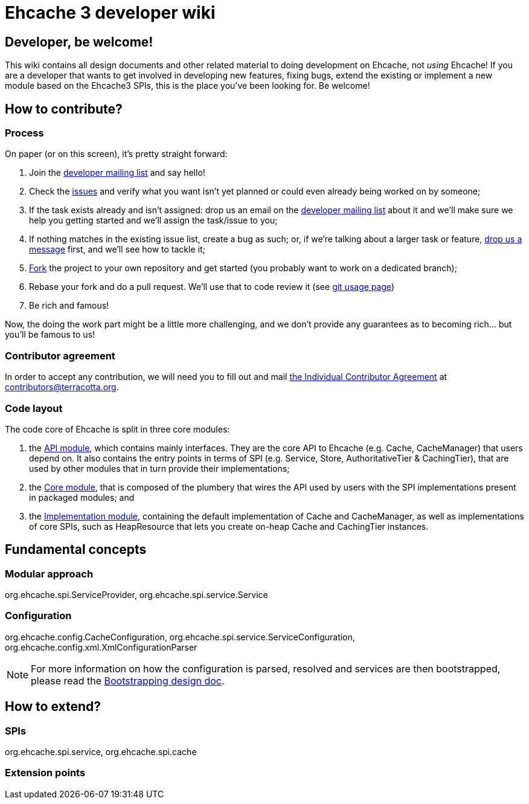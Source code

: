= Ehcache 3 developer wiki

:toc:

== Developer, be welcome!

This wiki contains all design documents and other related material to doing development on Ehcache, not _using_ Ehcache! If you are a developer that wants to get involved in developing new features, fixing bugs, extend the existing or implement a new module based on the Ehcache3 SPIs, this is the place you've been looking for. Be welcome!

== How to contribute?

=== Process

On paper (or on this screen), it's pretty straight forward:

 . Join the https://groups.google.com/forum/#!forum/ehcache-dev[developer mailing list] and say hello!
 . Check the https://github.com/ehcache/ehcache3/issues[issues] and verify what you want isn't yet planned or could even already being worked on by someone;
 . If the task exists already and isn't assigned: drop us an email on the https://groups.google.com/forum/#!forum/ehcache-dev[developer mailing list] about it and we'll make sure we help you getting started and we'll assign the task/issue to you;
 . If nothing matches in the existing issue list, create a bug as such; or, if we're talking about a larger task or feature, https://groups.google.com/forum/#!forum/ehcache-dev[drop us a message] first, and we'll see how to tackle it;
 . https://github.com/ehcache/ehcache3/fork[Fork] the project to your own repository and get started (you probably want to work on a dedicated branch);
 . Rebase your fork and do a pull request. We'll use that to code review it (see link:dev.git[git usage page])
 . Be rich and famous!

Now, the doing the work part might be a little more challenging, and we don't provide any guarantees as to becoming rich... but you'll be famous to us!

=== Contributor agreement

In order to accept any contribution, we will need you to fill out and mail https://confluence.terracotta.org/download/attachments/27918462/Terracotta%20Individual%20Contributor%20Agreement%20v3.pdf?version=1&modificationDate=1393442245216&api=v2[the Individual Contributor Agreement] at contributors@terracotta.org.

=== Code layout

The code core of Ehcache is split in three core modules:

 . the link:module.api[API module], which contains mainly interfaces. They are the core API to Ehcache (e.g. +Cache+, +CacheManager+) that users depend on. It also contains the entry points in terms of SPI (e.g. +Service+, +Store+, +AuthoritativeTier+ & +CachingTier+), that are used by other modules that in turn provide their implementations;
 . the link:module.core[Core module], that is composed of the plumbery that wires the API used by users with the SPI implementations present in packaged modules; and
 . the link:module.impl[Implementation module], containing the default implementation of +Cache+ and +CacheManager+, as well as implementations of core SPIs, such as +HeapResource+ that lets you create on-heap +Cache+ and +CachingTier+ instances.

== Fundamental concepts

=== Modular approach

+org.ehcache.spi.ServiceProvider+, +org.ehcache.spi.service.Service+

=== Configuration

+org.ehcache.config.CacheConfiguration+, +org.ehcache.spi.service.ServiceConfiguration+, +org.ehcache.config.xml.XmlConfigurationParser+

NOTE: For more information on how the configuration is parsed, resolved and services are then bootstrapped, please read the link:design.bootstrapping#configuration[Bootstrapping design doc].

== How to extend?

=== SPIs
+org.ehcache.spi.service+, +org.ehcache.spi.cache+

=== Extension points
